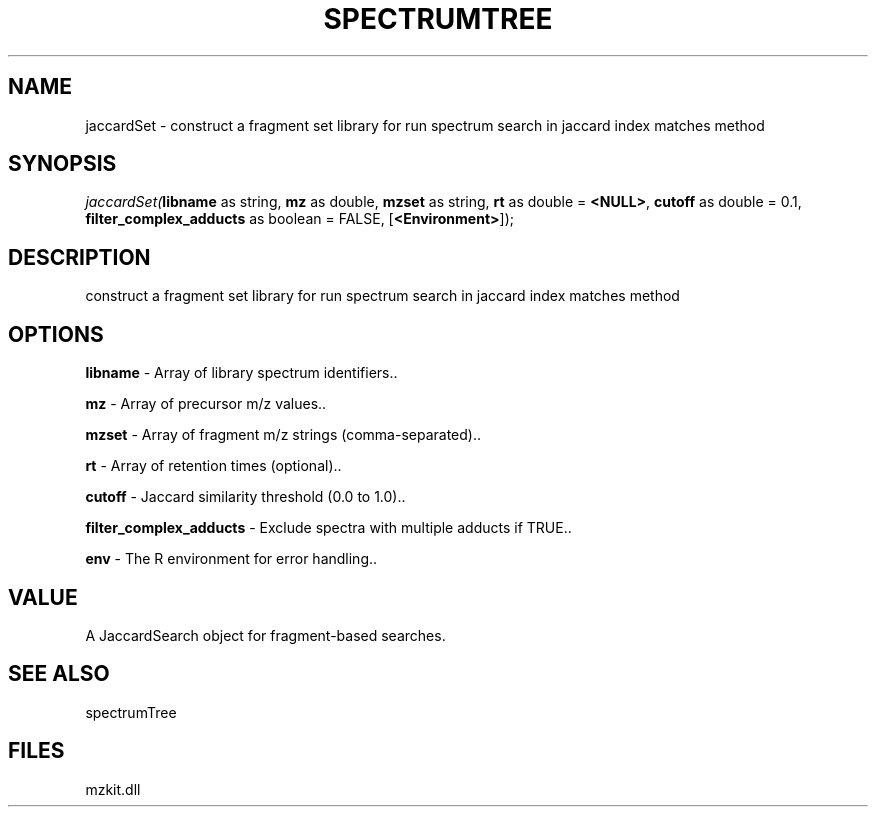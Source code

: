.\" man page create by R# package system.
.TH SPECTRUMTREE 1 2000-Jan "jaccardSet" "jaccardSet"
.SH NAME
jaccardSet \- construct a fragment set library for run spectrum search in jaccard index matches method
.SH SYNOPSIS
\fIjaccardSet(\fBlibname\fR as string, 
\fBmz\fR as double, 
\fBmzset\fR as string, 
\fBrt\fR as double = \fB<NULL>\fR, 
\fBcutoff\fR as double = 0.1, 
\fBfilter_complex_adducts\fR as boolean = FALSE, 
[\fB<Environment>\fR]);\fR
.SH DESCRIPTION
.PP
construct a fragment set library for run spectrum search in jaccard index matches method
.PP
.SH OPTIONS
.PP
\fBlibname\fB \fR\- Array of library spectrum identifiers.. 
.PP
.PP
\fBmz\fB \fR\- Array of precursor m/z values.. 
.PP
.PP
\fBmzset\fB \fR\- Array of fragment m/z strings (comma-separated).. 
.PP
.PP
\fBrt\fB \fR\- Array of retention times (optional).. 
.PP
.PP
\fBcutoff\fB \fR\- Jaccard similarity threshold (0.0 to 1.0).. 
.PP
.PP
\fBfilter_complex_adducts\fB \fR\- Exclude spectra with multiple adducts if TRUE.. 
.PP
.PP
\fBenv\fB \fR\- The R environment for error handling.. 
.PP
.SH VALUE
.PP
A JaccardSearch object for fragment-based searches.
.PP
.SH SEE ALSO
spectrumTree
.SH FILES
.PP
mzkit.dll
.PP
